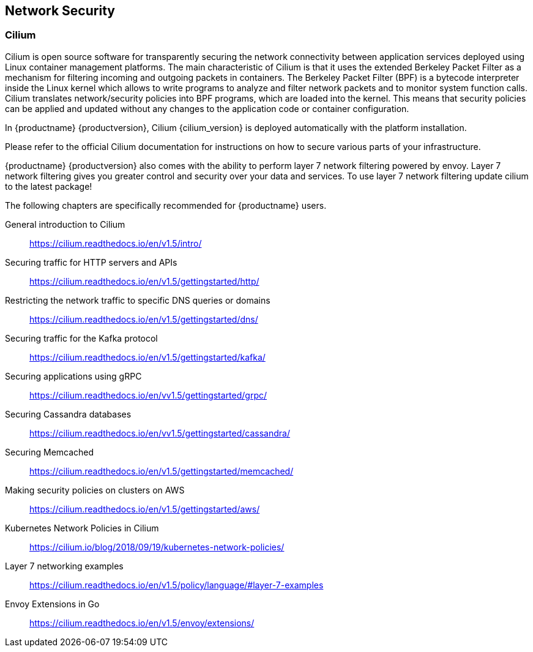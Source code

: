 :cilium_docs_version: v1.5

== Network Security

=== Cilium

Cilium is open source software for transparently securing the network
connectivity between application services deployed using Linux container management platforms.
The main characteristic of Cilium is that it uses the extended Berkeley Packet Filter
as a mechanism for filtering incoming and outgoing packets in containers.
The Berkeley Packet Filter (BPF) is a bytecode interpreter inside the Linux kernel
which allows to write programs to analyze and filter network packets and to monitor system function
calls. Cilium translates network/security policies into BPF programs, which are loaded
into the kernel. This means that security policies can be applied and updated without any changes
to the application code or container configuration.

In {productname} {productversion}, Cilium {cilium_version} is deployed automatically with the platform installation.

Please refer to the official Cilium documentation for instructions on how to secure various parts of your infrastructure.

{productname} {productversion} also comes with the ability to perform layer 7 network filtering 
powered by envoy. Layer 7 network filtering gives you greater control and security over your
data and services. To use layer 7 network filtering update cilium to the latest package!

The following chapters are specifically recommended for {productname} users.

General introduction to Cilium::
https://cilium.readthedocs.io/en/{cilium_docs_version}/intro/

Securing traffic for HTTP servers and APIs::
https://cilium.readthedocs.io/en/{cilium_docs_version}/gettingstarted/http/

Restricting the network traffic to specific DNS queries or domains::
https://cilium.readthedocs.io/en/{cilium_docs_version}/gettingstarted/dns/

Securing traffic for the Kafka protocol::
https://cilium.readthedocs.io/en/{cilium_docs_version}/gettingstarted/kafka/

Securing applications using gRPC::
https://cilium.readthedocs.io/en/v{cilium_docs_version}/gettingstarted/grpc/

Securing Cassandra databases::
https://cilium.readthedocs.io/en/v{cilium_docs_version}/gettingstarted/cassandra/

Securing Memcached::
https://cilium.readthedocs.io/en/{cilium_docs_version}/gettingstarted/memcached/

Making security policies on clusters on AWS::
https://cilium.readthedocs.io/en/{cilium_docs_version}/gettingstarted/aws/

Kubernetes Network Policies in Cilium::
https://cilium.io/blog/2018/09/19/kubernetes-network-policies/

Layer 7 networking examples::
https://cilium.readthedocs.io/en/{cilium_docs_version}/policy/language/#layer-7-examples

Envoy Extensions in Go::
https://cilium.readthedocs.io/en/{cilium_docs_version}/envoy/extensions/
